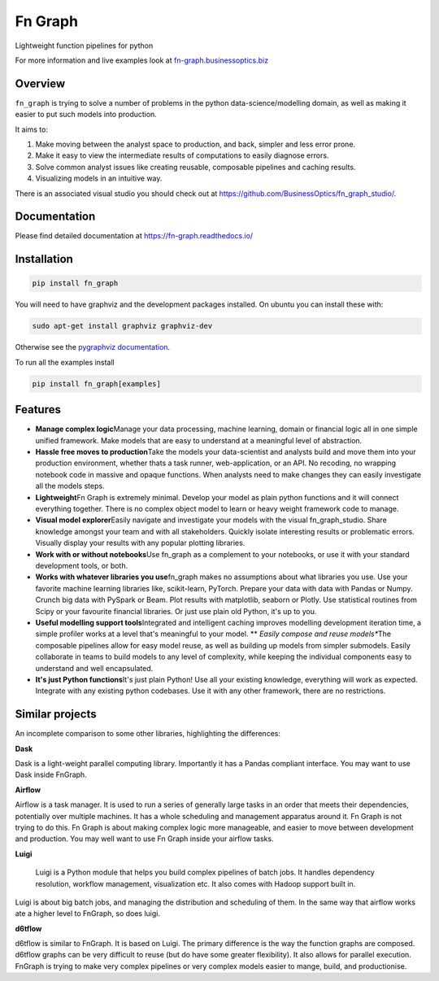 
Fn Graph
========

Lightweight function pipelines for python

For more information and live examples look at `fn-graph.businessoptics.biz <https://fn-graph.businessoptics.biz/>`_

Overview
--------

``fn_graph`` is trying to solve a number of problems in the python data-science/modelling domain, as well as making it easier to put such models into production.

It aims to:


#. Make moving between the analyst space to production, and back, simpler and less error prone.
#. Make it easy to view the intermediate results of computations to easily diagnose errors.
#. Solve common analyst issues like creating reusable, composable pipelines and caching results.
#. Visualizing models in an intuitive way.

There is an associated visual studio you should check out at https://github.com/BusinessOptics/fn_graph_studio/.

Documentation
-------------

Please find detailed documentation at https://fn-graph.readthedocs.io/

Installation
------------

.. code-block:: sh

   pip install fn_graph

You will need to have graphviz and the development packages installed. On ubuntu you can install these with:

.. code-block:: sh

   sudo apt-get install graphviz graphviz-dev

Otherwise see the `pygraphviz documentation <http://pygraphviz.github.io/documentation/pygraphviz-1.5/install.html>`_.

To run all the examples install

.. code-block:: sh

   pip install fn_graph[examples]

Features
--------


* **Manage complex logic**\ \
  Manage your data processing, machine learning, domain or financial logic all in one simple unified framework. Make models that are easy to understand at a meaningful level of abstraction.
* **Hassle free moves to production**\ \
  Take the models your data-scientist and analysts build and move them into your production environment, whether thats a task runner, web-application, or an API. No recoding, no wrapping notebook code in massive and opaque functions. When analysts need to make changes they can easily investigate all the models steps.
* **Lightweight**\ \
  Fn Graph is extremely minimal. Develop your model as plain python functions and it will connect everything together. There is no complex object model to learn or heavy weight framework code to manage.
* **Visual model explorer**\ \
  Easily navigate and investigate your models with the visual fn_graph_studio. Share knowledge amongst your team and with all stakeholders. Quickly isolate interesting results or problematic errors. Visually display your results with any popular plotting libraries.
* 
  **Work with or without notebooks**\ \
  Use fn_graph as a complement to your notebooks, or use it with your standard development tools, or both.

* 
  **Works with whatever libraries you use**\ \
  fn_graph makes no assumptions about what libraries you use. Use your favorite machine learning libraries like, scikit-learn, PyTorch. Prepare your data with data with Pandas or Numpy. Crunch big data with PySpark or Beam. Plot results with matplotlib, seaborn or Plotly. Use statistical routines from Scipy or your favourite financial libraries. Or just use plain old Python, it's up to you.

* **Useful modelling support tools**\ \
  Integrated and intelligent caching improves modelling development iteration time, a simple profiler works at a level that's meaningful to your model.
  ** *Easily compose and reuse models**\ \
  The composable pipelines allow for easy model reuse, as well as building up models from simpler submodels. Easily collaborate in teams to build models to any level of complexity, while keeping the individual components easy to understand and well encapsulated.
* **It's just Python functions**\ \
  It's just plain Python! Use all your existing knowledge, everything will work as expected. Integrate with any existing python codebases. Use it with any other framework, there are no restrictions.

Similar projects
----------------

An incomplete comparison to some other libraries, highlighting the differences:

**Dask**

Dask is a light-weight parallel computing library. Importantly it has a Pandas compliant interface. You may want to use Dask inside FnGraph.

**Airflow**

Airflow is a task manager. It is used to run a series of generally large tasks in an order that meets their dependencies, potentially over multiple machines. It has a whole scheduling and management apparatus around it. Fn Graph is not trying to do this. Fn Graph is about making complex logic more manageable, and easier to move between development and production. You may well want to use Fn Graph inside your airflow tasks.

**Luigi**

..

   Luigi is a Python module that helps you build complex pipelines of batch jobs. It handles dependency resolution, workflow management, visualization etc. It also comes with Hadoop support built in.


Luigi is about big batch jobs, and managing the distribution and scheduling of them. In the same way that airflow works ate a higher level to FnGraph, so does luigi.

**d6tflow**

d6tflow is similar to FnGraph. It is based on Luigi. The primary difference is the way the function graphs are composed. d6tflow graphs can be very difficult to reuse (but do have some greater flexibility). It also allows for parallel execution. FnGraph is trying to make very complex pipelines or very complex models easier to mange, build, and productionise.
